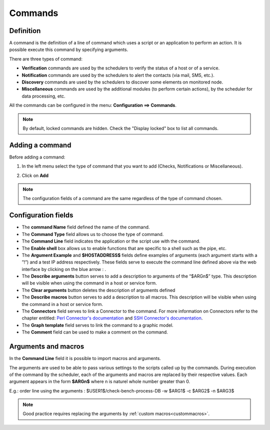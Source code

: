 ========
Commands
========

**********
Definition
**********

A command is the definition of a line of command which uses a script or an application to perform an action. It is possible execute this command by specifying arguments.

There are three types of command:

*       **Verification** commands are used by the schedulers to verify the status of a host or of a service.
*       **Notification** commands are used by the schedulers to alert the contacts (via mail, SMS, etc.).
*       **Discovery** commands are used by the schedulers to discover some elements on monitored node.
*       **Miscellaneous** commands are used by the additional modules (to perform certain actions), by the scheduler for data processing, etc.

All the commands can be configured in the menu: **Configuration ==> Commands**.

.. image :: /images/user/configuration/04commandlist.png
   :align: center

.. note::
   By default, locked commands are hidden. Check the "Display locked" box to list all commands.

**************** 
Adding a command
****************

Before adding a command:

1.      In the left menu select the type of command that you want to add  (Checks, Notifications or Miscellaneous).

.. image :: /images/user/configuration/04leftmenu.png
      :align: center
 
2.      Click on **Add**

.. image :: /images/user/configuration/04command.png
      :align: center
 
.. Note::
    The configuration fields of a command are the same regardless of the type of command chosen.

********************
Configuration fields
********************

*       The **command Name** field defined the name of the command.
*       The **Command Type** field allows us to choose the type of command.
*       The **Command Line** field indicates the application or the script use with the command.
*       The **Enable shell** box allows us to enable functions that are specific to a shell such as the pipe, etc.
*       The **Argument Example** and **$HOSTADDRESS$** fields define examples of arguments (each argument starts with a ”!”) and a test IP address respectively. 
        These fields serve to execute the command line defined above via the web interface by clicking on the blue arrow : |bluearrow|.
*       The **Describe arguments** button serves to add  a description to arguments of the “$ARGn$” type. This description will be visible when using the command in a host or service form.

*       The **Clear arguments** button deletes the description of arguments defined
* 	The **Describe macros** button serves to add  a description to all macros. This description will be visible when using the command in a host or service form.

*       The **Connectors** field serves to link a Connector to the command. For more information on Connectors refer to the chapter entitled: `Perl Connector's documentation <http://documentation.centreon.com/docs/centreon-perl-connector/en/latest/>`_ and `SSH Connector's documentation <http://documentation.centreon.com/docs/centreon-ssh-connector/en/latest/>`_.
*       The **Graph template** field serves to link the command to a graphic model.
*       The **Comment** field can be used to make a comment on the command.

********************
Arguments and macros
********************

In the **Command Line** field it is possible to import macros and arguments.

The arguments are used to be able to pass various settings to the scripts called up by the commands. During execution of the command by the scheduler, each of the arguments and macros are replaced by their respective values.
Each argument appears in the form **$ARGn$** where n is naturel whole number greater than 0.

E.g.: order line using the arguments : $USER1$/check-bench-process-DB -w $ARG1$ -c $ARG2$ -n $ARG3$

.. note::
    Good practice requires replacing the arguments by :ref:`custom macros<custommacros>`.

.. |bluearrow|    image:: /images/bluearrow.png

